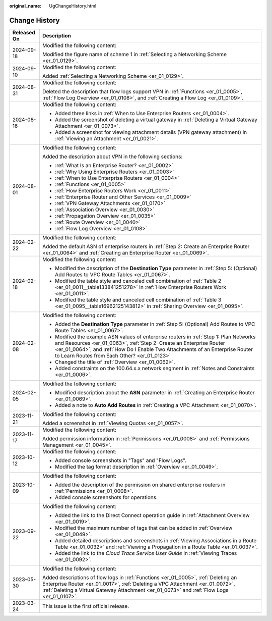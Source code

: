 :original_name: UgChangeHistory.html

.. _UgChangeHistory:

Change History
==============

+-----------------------------------+------------------------------------------------------------------------------------------------------------------------------------------------------------------------------------------------------------------------------------------------------------------------------------------------+
| Released On                       | Description                                                                                                                                                                                                                                                                                    |
+===================================+================================================================================================================================================================================================================================================================================================+
| 2024-09-18                        | Modified the following content:                                                                                                                                                                                                                                                                |
|                                   |                                                                                                                                                                                                                                                                                                |
|                                   | Modified the figure name of scheme 1 in :ref:`Selecting a Networking Scheme <er_01_0129>`.                                                                                                                                                                                                     |
+-----------------------------------+------------------------------------------------------------------------------------------------------------------------------------------------------------------------------------------------------------------------------------------------------------------------------------------------+
| 2024-09-10                        | Modified the following content:                                                                                                                                                                                                                                                                |
|                                   |                                                                                                                                                                                                                                                                                                |
|                                   | Added :ref:`Selecting a Networking Scheme <er_01_0129>`.                                                                                                                                                                                                                                       |
+-----------------------------------+------------------------------------------------------------------------------------------------------------------------------------------------------------------------------------------------------------------------------------------------------------------------------------------------+
| 2024-08-31                        | Modified the following content:                                                                                                                                                                                                                                                                |
|                                   |                                                                                                                                                                                                                                                                                                |
|                                   | Deleted the description that flow logs support VPN in :ref:`Functions <er_01_0005>`, :ref:`Flow Log Overview <er_01_0108>`, and :ref:`Creating a Flow Log <er_01_0109>`.                                                                                                                       |
+-----------------------------------+------------------------------------------------------------------------------------------------------------------------------------------------------------------------------------------------------------------------------------------------------------------------------------------------+
| 2024-08-16                        | Modified the following content:                                                                                                                                                                                                                                                                |
|                                   |                                                                                                                                                                                                                                                                                                |
|                                   | -  Added three links in :ref:`When to Use Enterprise Routers <er_01_0004>`.                                                                                                                                                                                                                    |
|                                   | -  Added the screenshot of deleting a virtual gateway in :ref:`Deleting a Virtual Gateway Attachment <er_01_0073>`.                                                                                                                                                                            |
|                                   | -  Added a screenshot for viewing attachment details (VPN gateway attachment) in :ref:`Viewing an Attachment <er_01_0021>`.                                                                                                                                                                    |
+-----------------------------------+------------------------------------------------------------------------------------------------------------------------------------------------------------------------------------------------------------------------------------------------------------------------------------------------+
| 2024-08-01                        | Modified the following content:                                                                                                                                                                                                                                                                |
|                                   |                                                                                                                                                                                                                                                                                                |
|                                   | Added the description about VPN in the following sections:                                                                                                                                                                                                                                     |
|                                   |                                                                                                                                                                                                                                                                                                |
|                                   | -  :ref:`What Is an Enterprise Router? <er_01_0002>`                                                                                                                                                                                                                                           |
|                                   | -  :ref:`Why Using Enterprise Routers <er_01_0003>`                                                                                                                                                                                                                                            |
|                                   | -  :ref:`When to Use Enterprise Routers <er_01_0004>`                                                                                                                                                                                                                                          |
|                                   | -  :ref:`Functions <er_01_0005>`                                                                                                                                                                                                                                                               |
|                                   | -  :ref:`How Enterprise Routers Work <er_01_0011>`                                                                                                                                                                                                                                             |
|                                   | -  :ref:`Enterprise Router and Other Services <er_01_0009>`                                                                                                                                                                                                                                    |
|                                   | -  :ref:`VPN Gateway Attachments <er_01_0170>`                                                                                                                                                                                                                                                 |
|                                   | -  :ref:`Association Overview <er_01_0030>`                                                                                                                                                                                                                                                    |
|                                   | -  :ref:`Propagation Overview <er_01_0035>`                                                                                                                                                                                                                                                    |
|                                   | -  :ref:`Route Overview <er_01_0040>`                                                                                                                                                                                                                                                          |
|                                   | -  :ref:`Flow Log Overview <er_01_0108>`                                                                                                                                                                                                                                                       |
+-----------------------------------+------------------------------------------------------------------------------------------------------------------------------------------------------------------------------------------------------------------------------------------------------------------------------------------------+
| 2024-02-22                        | Modified the following content:                                                                                                                                                                                                                                                                |
|                                   |                                                                                                                                                                                                                                                                                                |
|                                   | Added the default ASN of enterprise routers in :ref:`Step 2: Create an Enterprise Router <er_01_0064>` and :ref:`Creating an Enterprise Router <er_01_0069>`.                                                                                                                                  |
+-----------------------------------+------------------------------------------------------------------------------------------------------------------------------------------------------------------------------------------------------------------------------------------------------------------------------------------------+
| 2024-02-18                        | Modified the following content:                                                                                                                                                                                                                                                                |
|                                   |                                                                                                                                                                                                                                                                                                |
|                                   | -  Modified the description of the **Destination Type** parameter in :ref:`Step 5: (Optional) Add Routes to VPC Route Tables <er_01_0067>`.                                                                                                                                                    |
|                                   | -  Modified the table style and canceled cell combination of :ref:`Table 2 <er_01_0011__table133841251278>` in :ref:`How Enterprise Routers Work <er_01_0011>`.                                                                                                                                |
|                                   | -  Modified the table style and canceled cell combination of :ref:`Table 3 <er_01_0095__table16962125143812>` in :ref:`Sharing Overview <er_01_0095>`.                                                                                                                                         |
+-----------------------------------+------------------------------------------------------------------------------------------------------------------------------------------------------------------------------------------------------------------------------------------------------------------------------------------------+
| 2024-02-08                        | Modified the following content:                                                                                                                                                                                                                                                                |
|                                   |                                                                                                                                                                                                                                                                                                |
|                                   | -  Added the **Destination Type** parameter in :ref:`Step 5: (Optional) Add Routes to VPC Route Tables <er_01_0067>`.                                                                                                                                                                          |
|                                   | -  Modified the example ASN values of enterprise routers in :ref:`Step 1: Plan Networks and Resources <er_01_0063>`, :ref:`Step 2: Create an Enterprise Router <er_01_0064>`, and :ref:`How Do I Enable Two Attachments of an Enterprise Router to Learn Routes from Each Other? <er_01_0123>` |
|                                   | -  Changed the title of :ref:`Overview <er_01_0062>`.                                                                                                                                                                                                                                          |
|                                   | -  Added constraints on the 100.64.x.x network segment in :ref:`Notes and Constraints <er_01_0006>`.                                                                                                                                                                                           |
+-----------------------------------+------------------------------------------------------------------------------------------------------------------------------------------------------------------------------------------------------------------------------------------------------------------------------------------------+
| 2024-02-05                        | Modified the following content:                                                                                                                                                                                                                                                                |
|                                   |                                                                                                                                                                                                                                                                                                |
|                                   | -  Modified description about the **ASN** parameter in :ref:`Creating an Enterprise Router <er_01_0069>`.                                                                                                                                                                                      |
|                                   | -  Added a note to **Auto Add Routes** in :ref:`Creating a VPC Attachment <er_01_0070>`.                                                                                                                                                                                                       |
+-----------------------------------+------------------------------------------------------------------------------------------------------------------------------------------------------------------------------------------------------------------------------------------------------------------------------------------------+
| 2023-11-21                        | Modified the following content:                                                                                                                                                                                                                                                                |
|                                   |                                                                                                                                                                                                                                                                                                |
|                                   | Added a screenshot in :ref:`Viewing Quotas <er_01_0057>`.                                                                                                                                                                                                                                      |
+-----------------------------------+------------------------------------------------------------------------------------------------------------------------------------------------------------------------------------------------------------------------------------------------------------------------------------------------+
| 2023-11-17                        | Modified the following content:                                                                                                                                                                                                                                                                |
|                                   |                                                                                                                                                                                                                                                                                                |
|                                   | Added permission information in :ref:`Permissions <er_01_0008>` and :ref:`Permissions Management <er_01_0045>`.                                                                                                                                                                                |
+-----------------------------------+------------------------------------------------------------------------------------------------------------------------------------------------------------------------------------------------------------------------------------------------------------------------------------------------+
| 2023-10-12                        | Modified the following content:                                                                                                                                                                                                                                                                |
|                                   |                                                                                                                                                                                                                                                                                                |
|                                   | -  Added console screenshots in "Tags" and "Flow Logs".                                                                                                                                                                                                                                        |
|                                   | -  Modified the tag format description in :ref:`Overview <er_01_0049>`.                                                                                                                                                                                                                        |
+-----------------------------------+------------------------------------------------------------------------------------------------------------------------------------------------------------------------------------------------------------------------------------------------------------------------------------------------+
| 2023-10-09                        | Modified the following content:                                                                                                                                                                                                                                                                |
|                                   |                                                                                                                                                                                                                                                                                                |
|                                   | -  Added the description of the permission on shared enterprise routers in :ref:`Permissions <er_01_0008>`.                                                                                                                                                                                    |
|                                   | -  Added console screenshots for operations.                                                                                                                                                                                                                                                   |
+-----------------------------------+------------------------------------------------------------------------------------------------------------------------------------------------------------------------------------------------------------------------------------------------------------------------------------------------+
| 2023-09-22                        | Modified the following content:                                                                                                                                                                                                                                                                |
|                                   |                                                                                                                                                                                                                                                                                                |
|                                   | -  Added the link to the Direct Connect operation guide in :ref:`Attachment Overview <er_01_0019>`.                                                                                                                                                                                            |
|                                   | -  Modified the maximum number of tags that can be added in :ref:`Overview <er_01_0049>`.                                                                                                                                                                                                      |
|                                   | -  Added detailed descriptions and screenshots in :ref:`Viewing Associations in a Route Table <er_01_0032>` and :ref:`Viewing a Propagation in a Route Table <er_01_0037>`.                                                                                                                    |
|                                   | -  Added the link to the *Cloud Trace Service User Guide* in :ref:`Viewing Traces <er_01_0092>`.                                                                                                                                                                                               |
+-----------------------------------+------------------------------------------------------------------------------------------------------------------------------------------------------------------------------------------------------------------------------------------------------------------------------------------------+
| 2023-05-30                        | Modified the following content:                                                                                                                                                                                                                                                                |
|                                   |                                                                                                                                                                                                                                                                                                |
|                                   | Added descriptions of flow logs in :ref:`Functions <er_01_0005>`, :ref:`Deleting an Enterprise Router <er_01_0017>`, :ref:`Deleting a VPC Attachment <er_01_0072>`, :ref:`Deleting a Virtual Gateway Attachment <er_01_0073>` and :ref:`Flow Logs <er_01_0107>`.                               |
+-----------------------------------+------------------------------------------------------------------------------------------------------------------------------------------------------------------------------------------------------------------------------------------------------------------------------------------------+
| 2023-03-24                        | This issue is the first official release.                                                                                                                                                                                                                                                      |
+-----------------------------------+------------------------------------------------------------------------------------------------------------------------------------------------------------------------------------------------------------------------------------------------------------------------------------------------+

